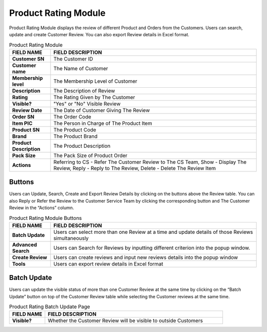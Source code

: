 ************
Product Rating Module 
************
Product Rating Module displays the review of different Product and Orders from the Customers. Users can search, update and create Customer Review. You can also export Review details in Excel format.

|Productratingmodule|

.. list-table:: Product Rating Module
    :widths: 10 50
    :header-rows: 1
    :stub-columns: 1

    * - FIELD NAME
      - FIELD DESCRIPTION
    * - Customer SN
      - The Customer ID
    * - Customer name
      - The Name of Customer
    * - Membership level
      - The Membership Level of Customer
    * - Description
      - The Description of Review
    * - Rating
      - The Rating Given by The Customer
    * - Visible?
      - "Yes" or "No" Visible Review
    * - Review Date
      - The Date of Customer Giving The Review
    * - Order SN
      - The Order Code
    * - Item PIC
      - The Person in Charge of The Product Item
    * - Product SN
      - The Product Code
    * - Brand
      - The Product Brand
    * - Product Description
      - The Product Description
    * - Pack Size
      - The Pack Size of Product Order
    * - Actions
      - Referring to CS - Refer The Customer Review to The CS Team, Show - Display The Review, Reply - Reply to The Review, Delete - Delete The Review Item


Buttons
==================  
Users can Update, Search, Create and Export Review Details by clicking on the buttons above the Review table. You can also Reply or Refer the Review to the Customer Service Team by clicking the corresponding button and The Customer Review in the “Actions” column.

|Productratingbuttons|

.. list-table:: Product Rating Module Buttons
    :widths: 10 50
    :header-rows: 1
    :stub-columns: 1

    * - FIELD NAME
      - FIELD DESCRIPTION
    * - Batch Update
      - Users can select more than one Review at a time and update details of those Reviews simultaneously
    * - Advanced Search
      - Users can Search for Reviews by inputting different criterion into the popup window.
    * - Create Review
      - Users can create reviews and input new reviews details into the popup window
    * - Tools
      - Users can export review details in Excel format

Batch Update
==================  
Users can update the visible status of more than one Customer Review at the same time by clicking on the “Batch Update” button on top of the Customer Review table while selecting the Customer reviews at the same time.

|Productratingbatchupdate|

.. list-table:: Product Rating Batch Update Page
    :widths: 10 50
    :header-rows: 1
    :stub-columns: 1

    * - FIELD NAME
      - FIELD DESCRIPTION
    * - Visible?
      - Whether the Customer Review will be visible to outside Customers

.. |Productratingmodule| image:: Productratingmodule.JPG
.. |Productratingbuttons| image:: Productratingbuttons.JPG
.. |Productratingbatchupdate| image:: Productratingbatchupdate.jpg

